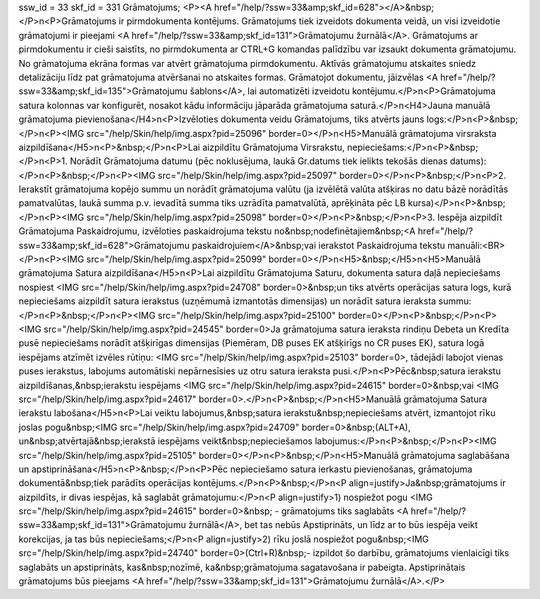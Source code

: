 ssw_id = 33skf_id = 331Grāmatojums;<P><A href="/help/?ssw=33&amp;skf_id=628"></A>&nbsp;</P>\n<P>Grāmatojums ir pirmdokumenta kontējums. Grāmatojums tiek izveidots dokumenta veidā, un visi izveidotie grāmatojumi ir pieejami <A href="/help/?ssw=33&amp;skf_id=131">Grāmatojumu žurnālā</A>. Grāmatojums ar pirmdokumentu ir cieši saistīts, no pirmdokumenta ar CTRL+G komandas palīdzību var izsaukt dokumenta grāmatojumu. No grāmatojuma ekrāna formas var atvērt grāmatojuma pirmdokumentu. Aktīvās grāmatojumu atskaites sniedz detalizāciju līdz pat grāmatojuma atvēršanai no atskaites formas. Grāmatojot dokumentu, jāizvēlas <A href="/help/?ssw=33&amp;skf_id=135">Grāmatojumu šablons</A>, lai automatizēti izveidotu kontējumu.</P>\n<P>Grāmatojuma satura kolonnas var konfigurēt, nosakot kādu informāciju jāparāda grāmatojuma saturā.</P>\n<H4>Jauna manuālā grāmatojuma pievienošana</H4>\n<P>Izvēloties dokumenta veidu Grāmatojums, tiks atvērts jauns logs:</P>\n<P>&nbsp;</P>\n<P><IMG src="/help/Skin/help/img.aspx?pid=25096" border=0></P>\n<H5>Manuālā grāmatojuma virsraksta aizpildīšana</H5>\n<P>&nbsp;</P>\n<P>Lai aizpildītu Grāmatojuma Virsrakstu, nepieciešams:</P>\n<P>&nbsp;</P>\n<P>1. Norādīt Grāmatojuma datumu (pēc noklusējuma, laukā Gr.datums tiek ielikts tekošās dienas datums):</P>\n<P>&nbsp;</P>\n<P><IMG src="/help/Skin/help/img.aspx?pid=25097" border=0></P>\n<P>&nbsp;</P>\n<P>2. Ierakstīt grāmatojuma kopējo summu un norādīt grāmatojuma valūtu (ja izvēlētā valūta atšķiras no datu bāzē norādītās pamatvalūtas, laukā summa p.v. ievadītā summa tiks uzrādīta pamatvalūtā, aprēķināta pēc LB kursa)</P>\n<P>&nbsp;</P>\n<P><IMG src="/help/Skin/help/img.aspx?pid=25098" border=0></P>\n<P>&nbsp;</P>\n<P>3. Iespēja aizpildīt Grāmatojuma Paskaidrojumu, izvēloties paskaidrojuma tekstu no&nbsp;nodefinētajiem&nbsp;<A href="/help/?ssw=33&amp;skf_id=628">Grāmatojumu paskaidrojuiem</A>&nbsp;vai ierakstot Paskaidrojuma tekstu manuāli:<BR></P>\n<P><IMG src="/help/Skin/help/img.aspx?pid=25099" border=0></P>\n<H5>&nbsp;</H5>\n<H5>Manuālā grāmatojuma Satura aizpildīšana</H5>\n<P>Lai aizpildītu Grāmatojuma Saturu, dokumenta satura daļā nepieciešams nospiest <IMG src="/help/Skin/help/img.aspx?pid=24708" border=0>&nbsp;un tiks atvērts operācijas satura logs, kurā nepieciešams aizpildīt satura ierakstus (uzņēmumā izmantotās dimensijas) un norādīt satura ieraksta summu:</P>\n<P>&nbsp;</P>\n<P><IMG src="/help/Skin/help/img.aspx?pid=25100" border=0></P>\n<P>&nbsp;</P>\n<P><IMG src="/help/Skin/help/img.aspx?pid=24545" border=0>Ja grāmatojuma satura ieraksta rindiņu Debeta un Kredīta pusē nepieciešams norādīt atšķirīgas dimensijas (Piemēram, DB puses EK atšķirīgs no CR puses EK), satura logā iespējams atzīmēt izvēles rūtiņu: <IMG src="/help/Skin/help/img.aspx?pid=25103" border=0>, tādejādi labojot vienas puses ierakstus, labojums automātiski nepārnesīsies uz otru satura ieraksta pusi.</P>\n<P>Pēc&nbsp;satura ierakstu aizpildīšanas,&nbsp;ierakstu iespējams <IMG src="/help/Skin/help/img.aspx?pid=24615" border=0>&nbsp;vai <IMG src="/help/Skin/help/img.aspx?pid=24617" border=0>.</P>\n<P>&nbsp;</P>\n<H5>Manuālā grāmatojuma Satura ierakstu labošana</H5>\n<P>Lai veiktu labojumus,&nbsp;satura ierakstu&nbsp;nepieciešams atvērt, izmantojot rīku joslas pogu&nbsp;<IMG src="/help/Skin/help/img.aspx?pid=24709" border=0>&nbsp;(ALT+A), un&nbsp;atvērtajā&nbsp;ierakstā iespējams veikt&nbsp;nepieciešamos labojumus:</P>\n<P>&nbsp;</P>\n<P><IMG src="/help/Skin/help/img.aspx?pid=25105" border=0></P>\n<P>&nbsp;</P>\n<H5>Manuālā grāmatojuma saglabāšana un apstiprināšana</H5>\n<P>&nbsp;</P>\n<P>Pēc nepieciešamo satura ierkastu pievienošanas, grāmatojuma dokumentā&nbsp;tiek parādīts operācijas kontējums.</P>\n<P>&nbsp;</P>\n<P align=justify>Ja&nbsp;grāmatojums ir aizpildīts, ir divas iespējas, kā saglabāt grāmatojumu:</P>\n<P align=justify>1) nospiežot pogu <IMG src="/help/Skin/help/img.aspx?pid=24615" border=0>&nbsp; - grāmatojums tiks saglabāts <A href="/help/?ssw=33&amp;skf_id=131">Grāmatojumu žurnālā</A>, bet tas nebūs Apstiprināts, un līdz ar to būs iespēja veikt korekcijas, ja tas būs nepieciešams;</P>\n<P align=justify>2) rīku joslā nospiežot pogu&nbsp;<IMG src="/help/Skin/help/img.aspx?pid=24740" border=0>(Ctrl+R)&nbsp;- izpildot šo darbību, grāmatojums vienlaicīgi tiks saglabāts un apstiprināts, kas&nbsp;nozīmē, ka&nbsp;grāmatojuma sagatavošana ir pabeigta. Apstiprinātais grāmatojums būs pieejams <A href="/help/?ssw=33&amp;skf_id=131">Grāmatojumu žurnālā</A>.</P>